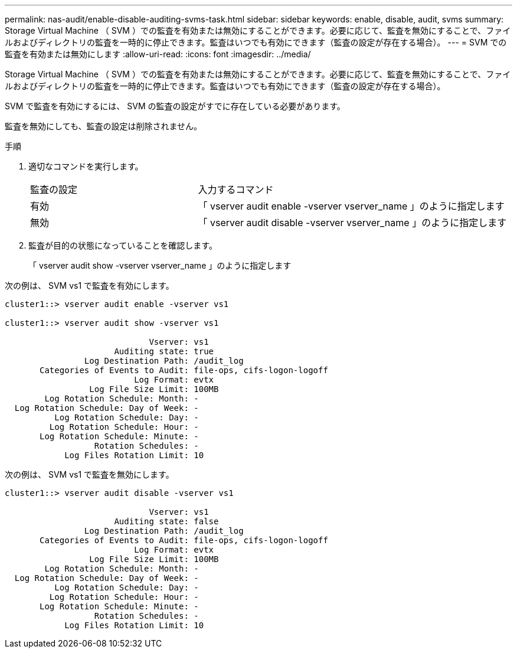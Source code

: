 ---
permalink: nas-audit/enable-disable-auditing-svms-task.html 
sidebar: sidebar 
keywords: enable, disable, audit, svms 
summary: Storage Virtual Machine （ SVM ）での監査を有効または無効にすることができます。必要に応じて、監査を無効にすることで、ファイルおよびディレクトリの監査を一時的に停止できます。監査はいつでも有効にできます（監査の設定が存在する場合）。 
---
= SVM での監査を有効または無効にします
:allow-uri-read: 
:icons: font
:imagesdir: ../media/


[role="lead"]
Storage Virtual Machine （ SVM ）での監査を有効または無効にすることができます。必要に応じて、監査を無効にすることで、ファイルおよびディレクトリの監査を一時的に停止できます。監査はいつでも有効にできます（監査の設定が存在する場合）。

SVM で監査を有効にするには、 SVM の監査の設定がすでに存在している必要があります。

監査を無効にしても、監査の設定は削除されません。

.手順
. 適切なコマンドを実行します。
+
[cols="35,65"]
|===


| 監査の設定 | 入力するコマンド 


 a| 
有効
 a| 
「 vserver audit enable -vserver vserver_name 」のように指定します



 a| 
無効
 a| 
「 vserver audit disable -vserver vserver_name 」のように指定します

|===
. 監査が目的の状態になっていることを確認します。
+
「 vserver audit show -vserver vserver_name 」のように指定します



次の例は、 SVM vs1 で監査を有効にします。

[listing]
----
cluster1::> vserver audit enable -vserver vs1

cluster1::> vserver audit show -vserver vs1

                             Vserver: vs1
                      Auditing state: true
                Log Destination Path: /audit_log
       Categories of Events to Audit: file-ops, cifs-logon-logoff
                          Log Format: evtx
                 Log File Size Limit: 100MB
        Log Rotation Schedule: Month: -
  Log Rotation Schedule: Day of Week: -
          Log Rotation Schedule: Day: -
         Log Rotation Schedule: Hour: -
       Log Rotation Schedule: Minute: -
                  Rotation Schedules: -
            Log Files Rotation Limit: 10
----
次の例は、 SVM vs1 で監査を無効にします。

[listing]
----
cluster1::> vserver audit disable -vserver vs1

                             Vserver: vs1
                      Auditing state: false
                Log Destination Path: /audit_log
       Categories of Events to Audit: file-ops, cifs-logon-logoff
                          Log Format: evtx
                 Log File Size Limit: 100MB
        Log Rotation Schedule: Month: -
  Log Rotation Schedule: Day of Week: -
          Log Rotation Schedule: Day: -
         Log Rotation Schedule: Hour: -
       Log Rotation Schedule: Minute: -
                  Rotation Schedules: -
            Log Files Rotation Limit: 10
----